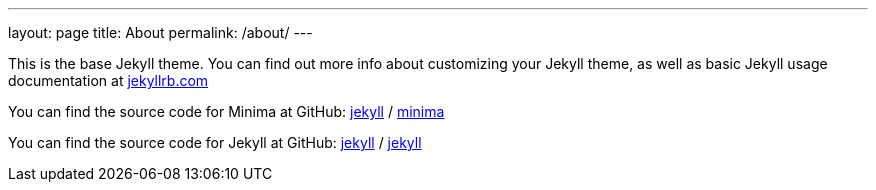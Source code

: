 ---
layout: page
title: About
permalink: /about/
---

This is the base Jekyll theme. You can find out more info about
customizing your Jekyll theme, as well as basic Jekyll usage
documentation at https://jekyllrb.com/[jekyllrb.com]

You can find the source code for Minima at GitHub:
https://github.com/jekyll[jekyll] /
https://github.com/jekyll/minima[minima]

You can find the source code for Jekyll at GitHub:
https://github.com/jekyll[jekyll] /
https://github.com/jekyll/jekyll[jekyll]